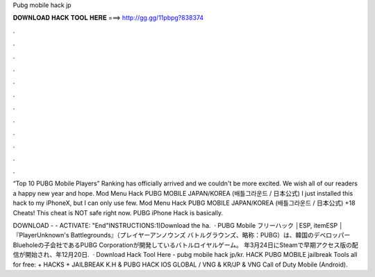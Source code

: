 Pubg mobile hack jp



𝐃𝐎𝐖𝐍𝐋𝐎𝐀𝐃 𝐇𝐀𝐂𝐊 𝐓𝐎𝐎𝐋 𝐇𝐄𝐑𝐄 ===> http://gg.gg/11pbpg?838374



.



.



.



.



.



.



.



.



.



.



.



.

“Top 10 PUBG Mobile Players” Ranking has officially arrived and we couldn't be more excited. We wish all of our readers a happy new year and hope. Mod Menu Hack PUBG MOBILE JAPAN/KOREA (배틀그라운드 / 日本公式) I just installed this hack to my iPhoneX, but I can only use few. Mod Menu Hack PUBG MOBILE JAPAN/KOREA (배틀그라운드 / 日本公式) +18 Cheats! This cheat is NOT safe right now. PUBG iPhone Hack is basically.

DOWNLOAD -  - ACTIVATE: "End"INSTRUCTIONS:1)Download the ha.  · PUBG Mobile フリーハック │ESP, itemESP │ 『PlayerUnknown's Battlegrounds』（プレイヤーアンノウンズ バトルグラウンズ、略称：PUBG）は、韓国のデベロッパーBlueholeの子会社であるPUBG Corporationが開発しているバトルロイヤルゲーム。 年3月24日にSteamで早期アクセス版の配信が開始され、年12月20日.  · Download Hack Tool Here -  pubg mobile hack jp/kr. HACK PUBG MOBILE jailbreak Tools all for free: + HACKS + JAILBREAK K.H & PUBG HACK IOS GLOBAL / VNG & KR/JP & VNG Call of Duty Mobile (Android).

